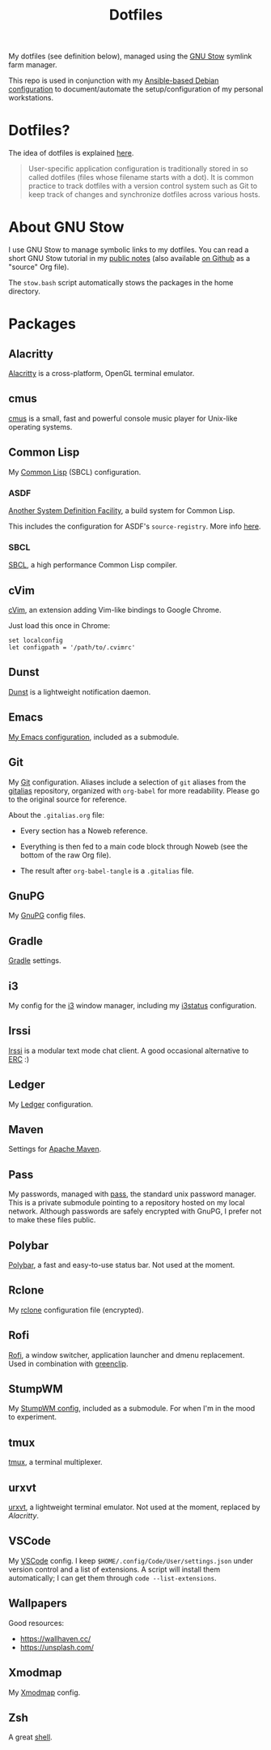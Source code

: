 #+title: Dotfiles

My dotfiles (see definition below), managed using the [[https://www.gnu.org/software/stow/][GNU Stow]] symlink
farm manager.

This repo is used in conjunction with my [[https://github.com/alecigne/ansible-desktop][Ansible-based Debian
configuration]] to document/automate the setup/configuration of my
personal workstations.

* Table of contents                                            :toc_1:noexport:
- [[#dotfiles][Dotfiles?]]
- [[#about-gnu-stow][About GNU Stow]]
- [[#packages][Packages]]

* Dotfiles?

The idea of dotfiles is explained [[https://wiki.archlinux.org/index.php/Dotfiles][here]].

#+begin_quote
User-specific application configuration is traditionally stored in so
called dotfiles (files whose filename starts with a dot). It is common
practice to track dotfiles with a version control system such as Git
to keep track of changes and synchronize dotfiles across various
hosts.
#+end_quote

* About GNU Stow

I use GNU Stow to manage symbolic links to my dotfiles. You can read a
short GNU Stow tutorial in my [[https://lecigne.net/notes/stow.html][public notes]] (also available [[https://github.com/alecigne/lecigne.net/blob/master/notes/stow.org][on Github]]
as a "source" Org file).

The =stow.bash= script automatically stows the packages in the home
directory.

* Packages

** Alacritty
:PROPERTIES:
:CREATED:  [2022-11-11 Fri 13:37]
:END:

[[https://alacritty.org/][Alacritty]] is a cross-platform, OpenGL terminal emulator.

** cmus

[[https://cmus.github.io][cmus]] is a small, fast and powerful console music player for Unix-like
operating systems.

** Common Lisp

My [[https://en.wikipedia.org/wiki/Common_Lisp][Common Lisp]] (SBCL) configuration.

*** ASDF

[[https://common-lisp.net/project/asdf/][Another System Definition Facility]], a build system for Common Lisp.

This includes the configuration for ASDF's ~source-registry~. More
info [[https://common-lisp.net/project/asdf/asdf/Configuring-ASDF-to-find-your-systems.html][here]].

*** SBCL

[[http://www.sbcl.org/][SBCL]], a high performance Common Lisp compiler.

** cVim

[[https://chrome.google.com/webstore/detail/cvim/ihlenndgcmojhcghmfjfneahoeklbjjh][cVim]], an extension adding Vim-like bindings to Google Chrome.

Just load this once in Chrome:

#+begin_example
  set localconfig
  let configpath = '/path/to/.cvimrc'
#+end_example

** Dunst
:PROPERTIES:
:CREATED:  [2024-08-11 Sun 11:56]
:END:

[[https://dunst-project.org/][Dunst]] is a lightweight notification daemon.

** Emacs

[[https://github.com/alecigne/.emacs.d][My Emacs configuration]], included as a submodule.

** Git

My [[https://git-scm.com/][Git]] configuration. Aliases include a selection of =git= aliases
from the [[https://github.com/GitAlias/gitalias][gitalias]] repository, organized with =org-babel= for more
readability. Please go to the original source for reference.

About the =.gitalias.org= file:

- Every section has a Noweb reference.

- Everything is then fed to a main code block through Noweb (see
  the bottom of the raw Org file).

- The result after ~org-babel-tangle~ is a =.gitalias= file.

** GnuPG

My [[https://www.gnupg.org/][GnuPG]] config files.

** Gradle

[[https://gradle.org/][Gradle]] settings.

** i3

My config for the [[https://i3wm.org/][i3]] window manager, including my [[https://i3wm.org/i3status/manpage.html][i3status]]
configuration.

** Irssi
:PROPERTIES:
:CREATED:  [2024-08-11 Sun 00:32]
:END:

[[https://irssi.org/][Irssi]] is a modular text mode chat client. A good occasional
alternative to [[https://www.gnu.org/software/emacs/erc.html][ERC]] :)

** Ledger

My [[https://www.ledger-cli.org/][Ledger]] configuration.

** Maven

Settings for [[https://maven.apache.org/][Apache Maven]].

** Pass

My passwords, managed with [[https://www.passwordstore.org/][pass]], the standard unix password
manager. This is a private submodule pointing to a repository hosted
on my local network. Although passwords are safely encrypted with
GnuPG, I prefer not to make these files public.

** Polybar

[[https://github.com/polybar/polybar][Polybar]], a fast and easy-to-use status bar. Not used at the moment.

** Rclone

My [[https://github.com/rclone/rclone][rclone]] configuration file (encrypted).

** Rofi

[[https://github.com/davatorium/rofi][Rofi]], a window switcher, application launcher and dmenu
replacement. Used in combination with [[https://github.com/erebe/greenclip][greenclip]].

** StumpWM

My [[https://github.com/alecigne/.stumpwm.d][StumpWM config]], included as a submodule. For when I'm in the mood
to experiment.

** tmux
:PROPERTIES:
:CREATED:  [2023-01-28 Sat 12:20]
:END:

[[https://github.com/tmux/tmux][tmux]], a terminal multiplexer.

** urxvt

[[https://wiki.archlinux.org/index.php/rxvt-unicode][urxvt]], a lightweight terminal emulator. Not used at the moment,
replaced by [[*Alacritty][Alacritty]].

** VSCode

My [[https://code.visualstudio.com/][VSCode]] config. I keep ~$HOME/.config/Code/User/settings.json~ under
version control and a list of extensions. A script will install them
automatically; I can get them through ~code --list-extensions~.

** Wallpapers

Good resources:

- https://wallhaven.cc/
- https://unsplash.com/

** Xmodmap

My [[https://wiki.archlinux.org/title/xmodmap][Xmodmap]] config.

** Zsh

A great [[http://www.zsh.org/][shell]].
